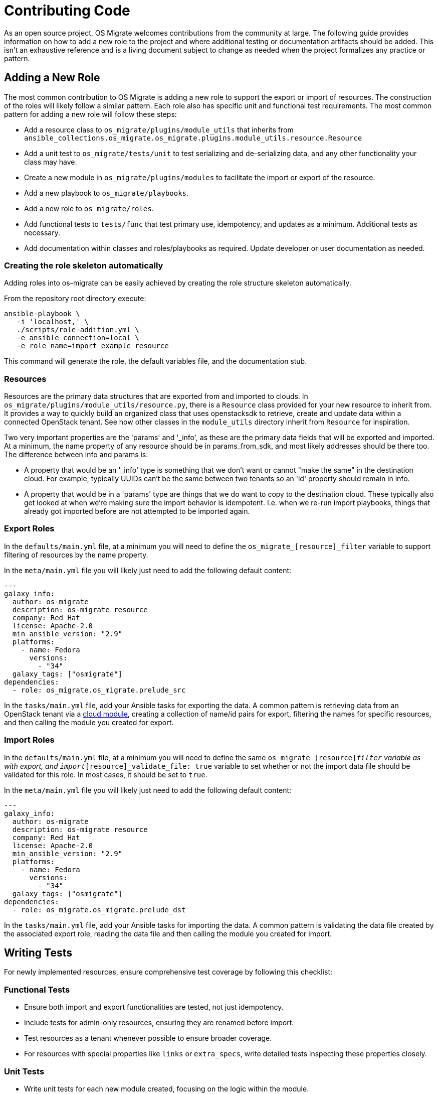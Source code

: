 = Contributing Code

As an open source project, OS Migrate welcomes contributions from the
community at large. The following guide provides information on how to
add a new role to the project and where additional testing or
documentation artifacts should be added. This isn't an exhaustive
reference and is a living document subject to change as needed when
the project formalizes any practice or pattern.

== Adding a New Role

The most common contribution to OS Migrate is adding a new role to
support the export or import of resources. The construction of the roles
will likely follow a similar pattern. Each role also has specific unit
and functional test requirements. The most common pattern for adding a
new role will follow these steps:

* Add a resource class to `os_migrate/plugins/module_utils` that
  inherits from
  `ansible_collections.os_migrate.os_migrate.plugins.module_utils.resource.Resource`

* Add a unit test to `os_migrate/tests/unit` to test serializing and
  de-serializing data, and any other functionality your class may have.

* Create a new module in `os_migrate/plugins/modules` to facilitate
  the import or export of the resource.

* Add a new playbook to `os_migrate/playbooks`.

* Add a new role to `os_migrate/roles`.

* Add functional tests to `tests/func` that test primary use,
  idempotency, and updates as a minimum. Additional tests as necessary.

* Add documentation within classes and roles/playbooks as required.
  Update developer or user documentation as needed.

=== Creating the role skeleton automatically

Adding roles into os-migrate can be easily achieved by
creating the role structure skeleton automatically.

From the repository root directory execute:

[source,bash]
----
ansible-playbook \
   -i 'localhost,' \
   ./scripts/role-addition.yml \
   -e ansible_connection=local \
   -e role_name=import_example_resource
----

This command will generate the role, the default variables file,
and the documentation stub.

=== Resources

Resources are the primary data structures that are exported from and
imported to clouds. In
`os_migrate/plugins/module_utils/resource.py`, there is a
`Resource` class provided for your new resource to inherit from. It
provides a way to quickly build an organized class that uses
openstacksdk to retrieve, create and update data within a connected
OpenStack tenant. See how other classes in the `module_utils`
directory inherit from `Resource` for inspiration.

Two very important properties are the 'params' and '_info', as these are
the primary data fields that will be exported and imported. At a
minimum, the name property of any resource should be in params_from_sdk,
and most likely addresses should be there too. The difference between
info and params is:

* A property that would be an '_info' type is something that we don't
  want or cannot "make the same" in the destination cloud. For example,
  typically UUIDs can't be the same between two tenants so an 'id'
  property should remain in info.

* A property that would be in a 'params' type are things that we do
  want to copy to the destination cloud. These typically also get
  looked at when we're making sure the import behavior is idempotent.
  I.e. when we re-run import playbooks, things that already got
  imported before are not attempted to be imported again.

=== Export Roles

In the `defaults/main.yml` file, at a minimum you will need to
define the `os_migrate_[resource]_filter` variable to support
filtering of resources by the name property.

In the `meta/main.yml` file you will likely just need to add the
following default content:

[source,yaml]
----
---
galaxy_info:
  author: os-migrate
  description: os-migrate resource
  company: Red Hat
  license: Apache-2.0
  min_ansible_version: "2.9"
  platforms:
    - name: Fedora
      versions:
        - "34"
  galaxy_tags: ["osmigrate"]
dependencies:
  - role: os_migrate.os_migrate.prelude_src
----

In the `tasks/main.yml` file, add your Ansible tasks for exporting the
data. A common pattern is retrieving data from an OpenStack tenant via a
https://docs.ansible.com/ansible/latest/collections/openstack/cloud/index.html[cloud module],
creating a collection of name/id pairs for export, filtering the names
for specific resources, and then calling the module you created for
export.

=== Import Roles

In the `defaults/main.yml` file, at a minimum you will need to
define the same `os_migrate_[resource]_filter` variable as with
export, and `import_[resource]_validate_file: true` variable to set
whether or not the import data file should be validated for this
role. In most cases, it should be set to `true`.

In the `meta/main.yml` file you will likely just need to add the
following default content:

[source,yaml]
----
---
galaxy_info:
  author: os-migrate
  description: os-migrate resource
  company: Red Hat
  license: Apache-2.0
  min_ansible_version: "2.9"
  platforms:
    - name: Fedora
      versions:
        - "34"
  galaxy_tags: ["osmigrate"]
dependencies:
  - role: os_migrate.os_migrate.prelude_dst
----

In the `tasks/main.yml` file, add your Ansible tasks for importing the
data. A common pattern is validating the data file created by the
associated export role, reading the data file and then calling the
module you created for import.

== Writing Tests

For newly implemented resources, ensure comprehensive test coverage by following this checklist:

=== Functional Tests

* Ensure both import and export functionalities are tested, not just idempotency.
* Include tests for admin-only resources, ensuring they are renamed before import.
* Test resources as a tenant whenever possible to ensure broader coverage.
* For resources with special properties like `links` or `extra_specs`, write detailed tests inspecting these properties closely.

=== Unit Tests

* Write unit tests for each new module created, focusing on the logic within the module.
* Ensure that edge cases and error handling paths are covered in unit tests.

=== Integration Tests

* Add integration tests that cover the entire process of exporting and then importing the resource, verifying the integrity and consistency of the data.
* Verify that the resource behaves as expected in the context of the os-migrate ecosystem.

=== Documentation and Examples

* In the `DOCUMENTATION` constant of each module, include examples of how to use the module in a playbook.
* Ensure that the `README.md` file for the new role is comprehensive, covering the role's purpose, usage, and any dependencies.

=== Test Execution in CI

* Confirm that all tests are executed in the Continuous Integration (CI) environment before merging.
* If a feature is merged without proper tests due to specific circumstances, create a technical debt tracking card to follow up.

=== Review and Inspection

* Conduct thorough reviews, especially when introducing new resources, to catch potential issues early.
* Implement policies or checklists in development documentation to ensure test soundness and coverage.

=== Location of Tests

* Place functional and integration tests in the `tests/e2e` or `tests/func` directory respectively, following the existing structure for similar resources.
* Unit tests should reside alongside the modules they are testing, in the `os_migrate/tests/` directory.

=== Special Considerations

* For resources that are only accessible by admin users, ensure tests reflect this by running them with appropriate permissions.
* Address any known issues from previous retrospectives, such as fixing the handling of Nova keypairs or ensuring resources are tested in tenant context.

=== Necessary Documentation

If this is your first time adding a pull request to the os-migrate
repository, add your author information to `galaxy.yml`.

In each Ansible module in `os_migrate/plugins/modules`, there is a
`DOCUMENTATION` constant where you must provide standard
documentation on what the module does and an example of how you would
use it in a playbook.

Each new role must have a `README.md` file as a requirement for
Ansible Galaxy publishing.